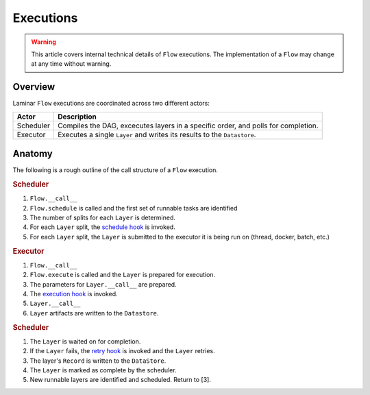 Executions
==========

.. warning::

    This article covers internal technical details of ``Flow`` executions. The implementation of a ``Flow`` may change at any time without warning.


Overview
--------

Laminar ``Flow`` executions are coordinated across two different actors:

.. list-table::
   :header-rows: 1

   * - Actor
     - Description
   * - Scheduler
     - Compiles the DAG, excecutes layers in a specific order, and polls for completion.
   * - Executor
     - Executes a single ``Layer`` and writes its results to the ``Datastore``.

Anatomy
-------

The following is a rough outline of the call structure of a ``Flow`` execution.

.. rubric:: Scheduler

1. ``Flow.__call__``
2. ``Flow.schedule`` is called and the first set of runnable tasks are identified
3. The number of splits for each ``Layer`` is determined.
4. For each ``Layer`` split, the `schedule hook <../advanced/hooks.html#schedule-hooks>`_ is invoked.
5. For each ``Layer`` split, the ``Layer`` is submitted to the executor it is being run on (thread, docker, batch, etc.)

.. rubric:: Executor

1. ``Flow.__call__``
2. ``Flow.execute`` is called and the ``Layer`` is prepared for execution.
3. The parameters for ``Layer.__call__`` are prepared.
4. The `execution hook <../advanced/hooks.html#execution-hooks>`_ is invoked.
5. ``Layer.__call__``
6. ``Layer`` artifacts are written to the ``Datastore``.

.. rubric:: Scheduler

1. The ``Layer`` is waited on for completion.
2. If the ``Layer`` fails, the `retry hook <../advanced/hooks.html#retry-hooks>`_ is invoked and the ``Layer`` retries.
3. The layer's ``Record`` is written to the ``DataStore``.
4. The ``Layer`` is marked as complete by the scheduler.
5. New runnable layers are identified and scheduled. Return to [3].
